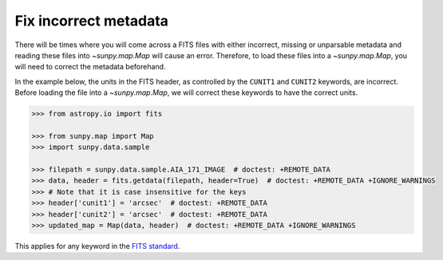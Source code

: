 .. _sunpy-how-to-fix-map-metadata:

*************************
Fix incorrect metadata
*************************

There will be times where you will come across a FITS files with either incorrect, missing or unparsable metadata and reading these files into `~sunpy.map.Map` will cause an error.
Therefore, to load these files into a `~sunpy.map.Map`, you will need to correct the metadata beforehand.

In the example below, the units in the FITS header, as controlled by the ``CUNIT1`` and ``CUNIT2`` keywords, are incorrect.
Before loading the file into a `~sunpy.map.Map`, we will correct these keywords to have the correct units.

.. code-block:: python

    >>> from astropy.io import fits

    >>> from sunpy.map import Map
    >>> import sunpy.data.sample

    >>> filepath = sunpy.data.sample.AIA_171_IMAGE  # doctest: +REMOTE_DATA
    >>> data, header = fits.getdata(filepath, header=True)  # doctest: +REMOTE_DATA +IGNORE_WARNINGS
    >>> # Note that it is case insensitive for the keys
    >>> header['cunit1'] = 'arcsec'  # doctest: +REMOTE_DATA
    >>> header['cunit2'] = 'arcsec'  # doctest: +REMOTE_DATA
    >>> updated_map = Map(data, header)  # doctest: +REMOTE_DATA +IGNORE_WARNINGS

This applies for any keyword in the `FITS standard <https://fits.gsfc.nasa.gov/fits_standard.html>`__.

